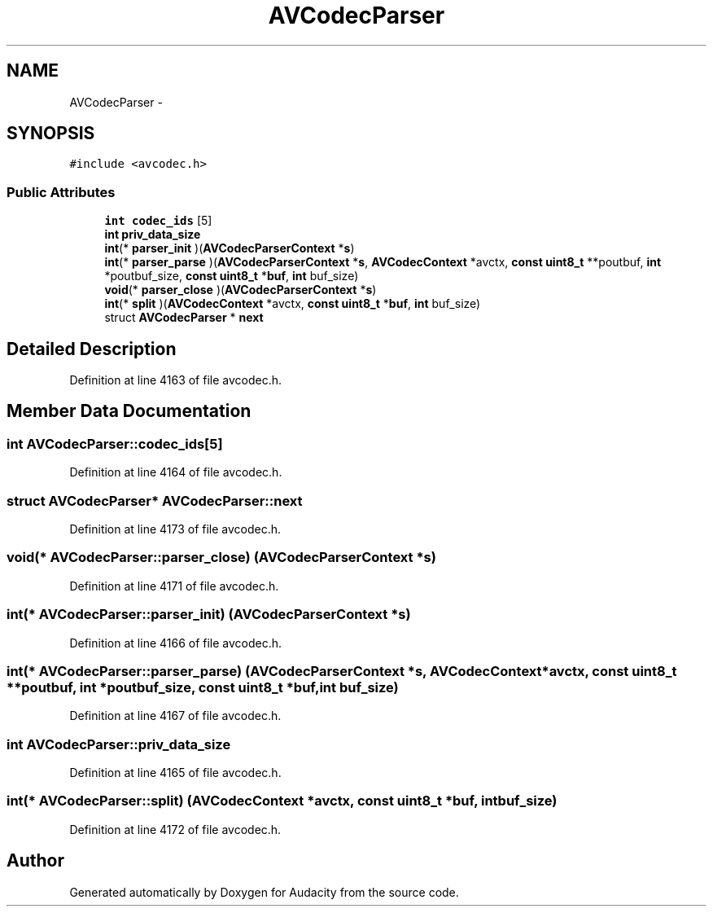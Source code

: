 .TH "AVCodecParser" 3 "Thu Apr 28 2016" "Audacity" \" -*- nroff -*-
.ad l
.nh
.SH NAME
AVCodecParser \- 
.SH SYNOPSIS
.br
.PP
.PP
\fC#include <avcodec\&.h>\fP
.SS "Public Attributes"

.in +1c
.ti -1c
.RI "\fBint\fP \fBcodec_ids\fP [5]"
.br
.ti -1c
.RI "\fBint\fP \fBpriv_data_size\fP"
.br
.ti -1c
.RI "\fBint\fP(* \fBparser_init\fP )(\fBAVCodecParserContext\fP *\fBs\fP)"
.br
.ti -1c
.RI "\fBint\fP(* \fBparser_parse\fP )(\fBAVCodecParserContext\fP *\fBs\fP, \fBAVCodecContext\fP *avctx, \fBconst\fP \fBuint8_t\fP **poutbuf, \fBint\fP *poutbuf_size, \fBconst\fP \fBuint8_t\fP *\fBbuf\fP, \fBint\fP buf_size)"
.br
.ti -1c
.RI "\fBvoid\fP(* \fBparser_close\fP )(\fBAVCodecParserContext\fP *\fBs\fP)"
.br
.ti -1c
.RI "\fBint\fP(* \fBsplit\fP )(\fBAVCodecContext\fP *avctx, \fBconst\fP \fBuint8_t\fP *\fBbuf\fP, \fBint\fP buf_size)"
.br
.ti -1c
.RI "struct \fBAVCodecParser\fP * \fBnext\fP"
.br
.in -1c
.SH "Detailed Description"
.PP 
Definition at line 4163 of file avcodec\&.h\&.
.SH "Member Data Documentation"
.PP 
.SS "\fBint\fP AVCodecParser::codec_ids[5]"

.PP
Definition at line 4164 of file avcodec\&.h\&.
.SS "struct \fBAVCodecParser\fP* AVCodecParser::next"

.PP
Definition at line 4173 of file avcodec\&.h\&.
.SS "\fBvoid\fP(* AVCodecParser::parser_close) (\fBAVCodecParserContext\fP *\fBs\fP)"

.PP
Definition at line 4171 of file avcodec\&.h\&.
.SS "\fBint\fP(* AVCodecParser::parser_init) (\fBAVCodecParserContext\fP *\fBs\fP)"

.PP
Definition at line 4166 of file avcodec\&.h\&.
.SS "\fBint\fP(* AVCodecParser::parser_parse) (\fBAVCodecParserContext\fP *\fBs\fP, \fBAVCodecContext\fP *avctx, \fBconst\fP \fBuint8_t\fP **poutbuf, \fBint\fP *poutbuf_size, \fBconst\fP \fBuint8_t\fP *\fBbuf\fP, \fBint\fP buf_size)"

.PP
Definition at line 4167 of file avcodec\&.h\&.
.SS "\fBint\fP AVCodecParser::priv_data_size"

.PP
Definition at line 4165 of file avcodec\&.h\&.
.SS "\fBint\fP(* AVCodecParser::split) (\fBAVCodecContext\fP *avctx, \fBconst\fP \fBuint8_t\fP *\fBbuf\fP, \fBint\fP buf_size)"

.PP
Definition at line 4172 of file avcodec\&.h\&.

.SH "Author"
.PP 
Generated automatically by Doxygen for Audacity from the source code\&.
